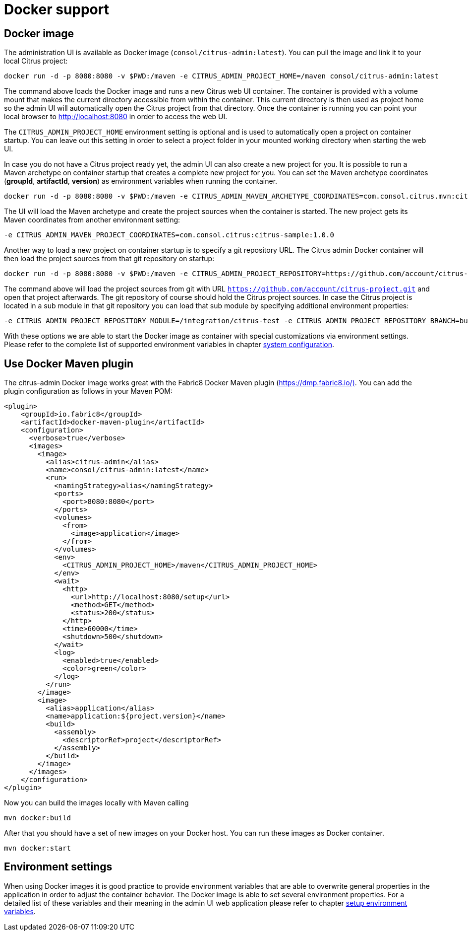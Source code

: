 [[docker]]
= Docker support

[[docker-image]]
== Docker image

The administration UI is available as Docker image (`consol/citrus-admin:latest`). You can pull the image and link it to your local Citrus project:

[source]
----
docker run -d -p 8080:8080 -v $PWD:/maven -e CITRUS_ADMIN_PROJECT_HOME=/maven consol/citrus-admin:latest
----

The command above loads the Docker image and runs a new Citrus web UI container. The container is provided with a volume mount that makes the current directory accessible from within the container.
This current directory is then used as project home so the admin UI will automatically open the Citrus project from that directory. Once the container is running
you can point your local browser to link:[http://localhost:8080] in order to access the web UI.

The `CITRUS_ADMIN_PROJECT_HOME` environment setting is optional and is used to automatically open a project on container startup. You can leave out this setting in order to select a project folder
in your mounted working directory when starting the web UI.

In case you do not have a Citrus project ready yet, the admin UI can also create a new project for you. It is possible to run a Maven archetype on container startup that creates a complete new project for you.
You can set the Maven archetype coordinates (*groupId*, *artifactId*, *version*) as environment variables when running the container.

[source]
----
docker run -d -p 8080:8080 -v $PWD:/maven -e CITRUS_ADMIN_MAVEN_ARCHETYPE_COORDINATES=com.consol.citrus.mvn:citrus-quickstart:2.7.5 consol/citrus-admin:latest
----

The UI will load the Maven archetype and create the project sources when the container is started. The new project gets its Maven coordinates from another environment setting:

[source]
----
-e CITRUS_ADMIN_MAVEN_PROJECT_COORDINATES=com.consol.citrus:citrus-sample:1.0.0
----

Another way to load a new project on container startup is to specify a git repository URL. The Citrus admin Docker container will then load the project sources from that git repository on startup:

[source]
----
docker run -d -p 8080:8080 -v $PWD:/maven -e CITRUS_ADMIN_PROJECT_REPOSITORY=https://github.com/account/citrus-project.git consol/citrus-admin:latest
----

The command above will load the project sources from git with URL `https://github.com/account/citrus-project.git` and open that project afterwards. The git repository of course should hold the Citrus project sources. In case
the Citrus project is located in a sub module in that git repository you can load that sub module by specifying additional environment properties:

[source]
----
-e CITRUS_ADMIN_PROJECT_REPOSITORY_MODULE=/integration/citrus-test -e CITRUS_ADMIN_PROJECT_REPOSITORY_BRANCH=bugfix
----

With these options we are able to start the Docker image as container with special customizations via environment settings. Please refer to the complete list of supported environment variables in chapter link:#setup-environment-variables[system configuration].

[[docker-maven-plugin]]
== Use Docker Maven plugin

The citrus-admin Docker image works great with the Fabric8 Docker Maven plugin (https://dmp.fabric8.io/)[https://dmp.fabric8.io/)]. You can add the plugin configuration as follows in your
Maven POM:

[source,xml]
----
<plugin>
    <groupId>io.fabric8</groupId>
    <artifactId>docker-maven-plugin</artifactId>
    <configuration>
      <verbose>true</verbose>
      <images>
        <image>
          <alias>citrus-admin</alias>
          <name>consol/citrus-admin:latest</name>
          <run>
            <namingStrategy>alias</namingStrategy>
            <ports>
              <port>8080:8080</port>
            </ports>
            <volumes>
              <from>
                <image>application</image>
              </from>
            </volumes>
            <env>
              <CITRUS_ADMIN_PROJECT_HOME>/maven</CITRUS_ADMIN_PROJECT_HOME>
            </env>
            <wait>
              <http>
                <url>http://localhost:8080/setup</url>
                <method>GET</method>
                <status>200</status>
              </http>
              <time>60000</time>
              <shutdown>500</shutdown>
            </wait>
            <log>
              <enabled>true</enabled>
              <color>green</color>
            </log>
          </run>
        </image>
        <image>
          <alias>application</alias>
          <name>application:${project.version}</name>
          <build>
            <assembly>
              <descriptorRef>project</descriptorRef>
            </assembly>
          </build>
        </image>
      </images>
    </configuration>
</plugin>
----

Now you can build the images locally with Maven calling

[source]
----
mvn docker:build
----

After that you should have a set of new images on your Docker host. You can run these images as Docker container.

[source]
----
mvn docker:start
----

[[docker-environment-settings]]
== Environment settings

When using Docker images it is good practice to provide environment variables that are able to overwrite general properties in the
application in order to adjust the container behavior. The Docker image is able to set several environment properties. For a detailed list of
these variables and their meaning in the admin UI web application please refer to chapter link:#setup-environment-variables[setup environment variables].
